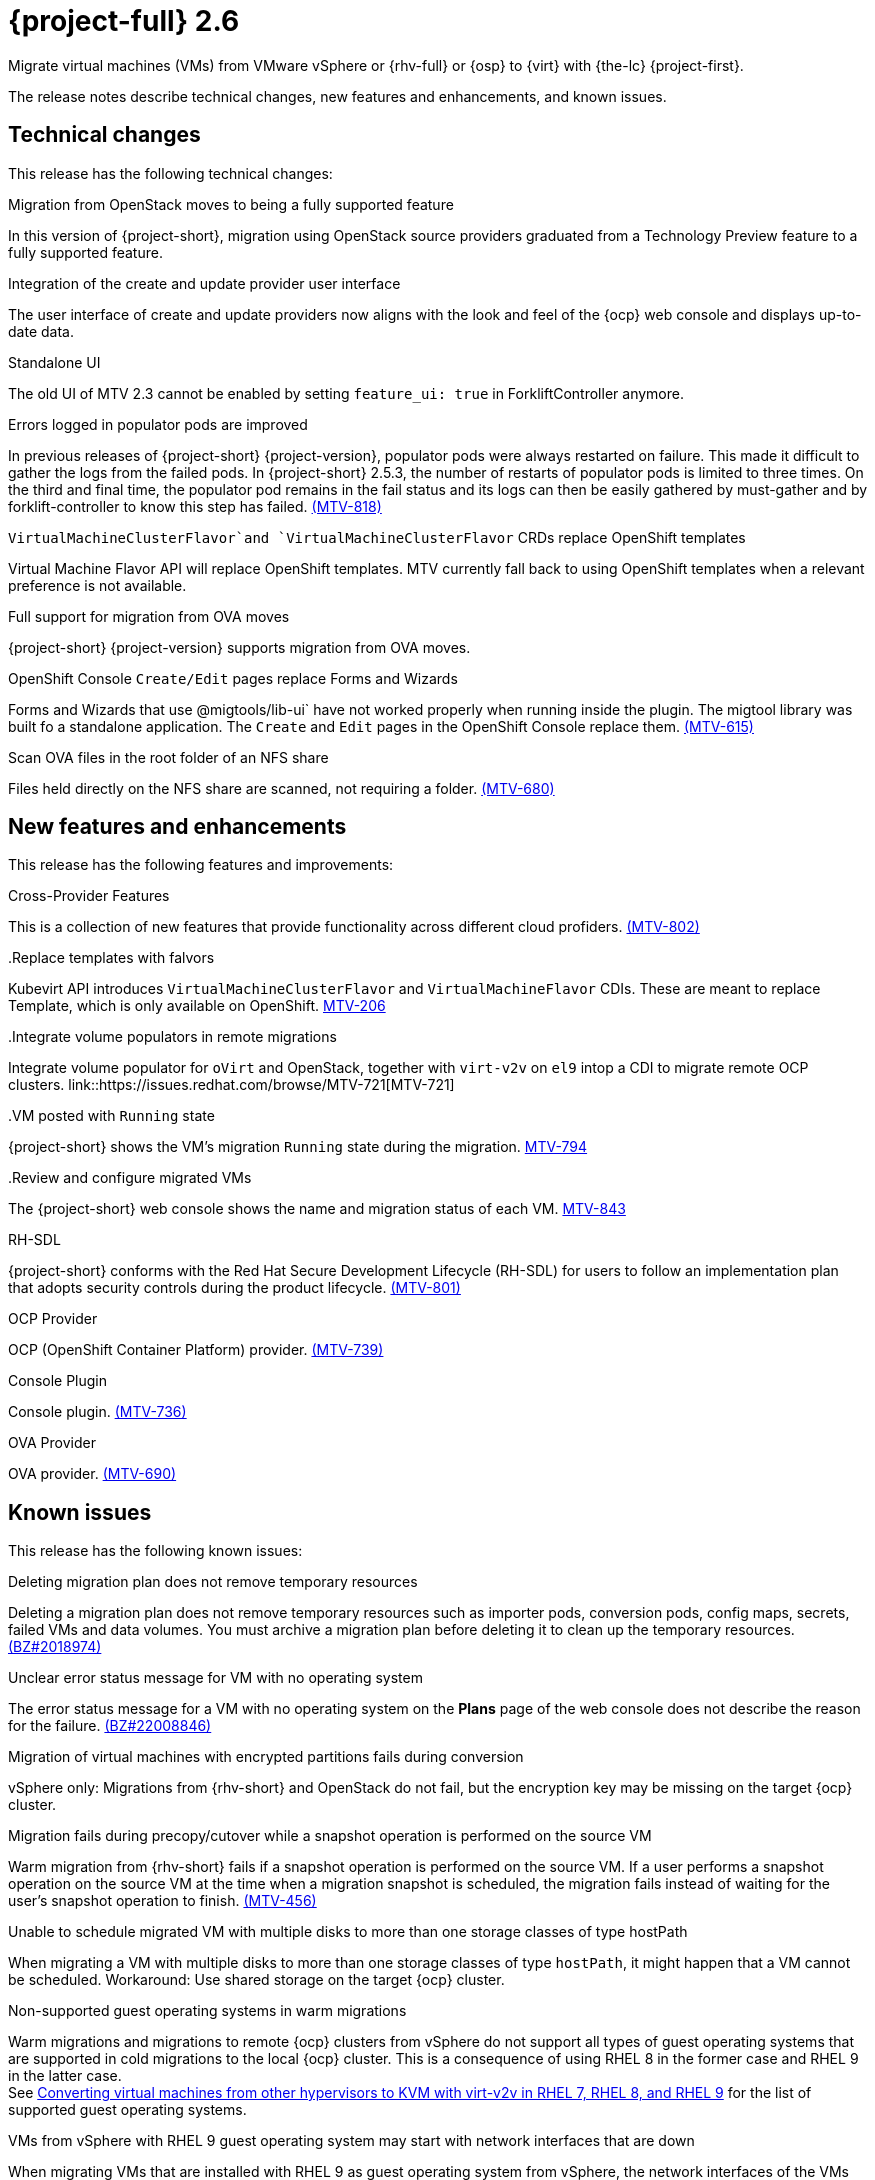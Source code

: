 // Module included in the following assemblies:
//
// * documentation/doc-Release_notes/master.adoc

[id="rn-26_{context}"]
= {project-full} 2.6

Migrate virtual machines (VMs) from VMware vSphere or {rhv-full} or {osp} to {virt} with {the-lc} {project-first}.

The release notes describe technical changes, new features and enhancements, and known issues.

[id="technical-changes-26_{context}"]
== Technical changes

// {project-short} {project-z-version} is a maintenance release. There are no technical changes.

This release has the following technical changes:

.Migration from OpenStack moves to being a fully supported feature

In this version of {project-short}, migration using OpenStack source providers graduated from a Technology Preview feature to a fully supported feature.
// 
// .Disabling FIPS
// 
// EMS enforcement is disabled for migrations with VMware vSphere source providers to enable migrations from versions of vSphere that are supported by {project-short} but do not comply with the 2023 FIPS requirements.

.Integration of the create and update provider user interface

The user interface of create and update providers now aligns with the look and feel of the {ocp} web console and displays up-to-date data.

.Standalone UI

The old UI of MTV 2.3 cannot be enabled by setting `feature_ui: true` in ForkliftController anymore.

.Errors logged in populator pods are improved

In previous releases of {project-short} {project-version}, populator pods were always restarted on failure. This made it difficult to gather the logs from the failed pods. In {project-short} 2.5.3, the number of restarts of populator pods is limited to three times. On the third and final time, the populator pod remains in the fail status and its logs can then be easily gathered by must-gather and by forklift-controller to know this step has failed. link:https://issues.redhat.com/browse/MTV-818[(MTV-818)]

.`VirtualMachineClusterFlavor`and `VirtualMachineClusterFlavor` CRDs replace OpenShift templates

Virtual Machine Flavor API will replace OpenShift templates. MTV currently fall back to using OpenShift templates when a relevant preference is not available.

.Full support for migration from OVA moves

{project-short} {project-version} supports migration from OVA moves.

.OpenShift Console `Create/Edit` pages replace Forms and Wizards

Forms and Wizards that use @migtools/lib-ui` have not worked properly when running inside the plugin. The migtool library was built fo a standalone application. The `Create` and `Edit` pages in the OpenShift Console replace them. link:https://issues.redhat.com/browse/MTV-615[(MTV-615)]

.Scan OVA files in the root folder of an NFS share

Files held directly on the NFS share are scanned, not requiring a folder. link:https://issues.redhat.com/browse/MTV-680[(MTV-680)]


[id="new-features-and-enhancements-26_{context}"]
== New features and enhancements

// {project-short} {project-z-version} is a maitenance release. There are no new features.
This release has the following features and improvements:

.Cross-Provider Features

This is a collection of new features that provide functionality across different cloud profiders. link:https://issues.redhat.com/browse/MTV-802[(MTV-802)]

..Replace templates with falvors

Kubevirt API introduces `VirtualMachineClusterFlavor` and `VirtualMachineFlavor` CDIs. These are meant to replace Template, which is only available on OpenShift. link:https://issues.redhat.com/browse/MTV-206[MTV-206]

..Integrate volume populators in remote migrations

Integrate volume populator for `oVirt` and OpenStack, together with `virt-v2v` on `el9` intop a CDI to migrate remote OCP clusters. link::https://issues.redhat.com/browse/MTV-721[MTV-721]

..VM posted with `Running` state

{project-short} shows the VM's migration `Running` state during the migration. link:https://issues.redhat.com/browse/MTV-794[MTV-794]

..Review and configure migrated VMs

The {project-short} web console shows the name and migration status of each VM. link:https://issues.redhat.com/browse/MTV-843[MTV-843]
// 
// ..CNV InstanceTypes
// 
// This looks like it repeats MTV-206 above

.RH-SDL

{project-short} conforms with the Red Hat Secure Development Lifecycle (RH-SDL) for users to follow an implementation plan that adopts security controls during the product lifecycle. link:https://issues.redhat.com/browse/MTV-801[(MTV-801)]
// Do we have public links to these documents?
// Additional RH-SDL resources:
// * link:https://docs.google.com/document/d/1QMrM5ac2sbecmy7lYHA8S6p8L8ivVwHlgdcspy-Z4VE/edit#heading=h.66y4kqbj468a[Red Hat Secure Development Lifecycle Implementation Plan]
// * link:https://docs.google.com/presentation/d/1CnIq-MHgEoq_1QgaFU5uoOfZ7ZOnNzxPk9OdDUe4Me8/edit#slide=id.g1a5a54f838a_0_1509[Red Hat Secure Development Lifecycle Introduction]
// * Link:https://docs.google.com/presentation/d/19H3tSzZ1pSGGwhSoZn3CFgyLQcBWbePAK0_5J4NHUGw/edit#slide=id.g22dc74ad918_0_740[Red Hat Secure Development Lifecycle Planning and Schedule]
// * link:https://docs.google.com/presentation/d/1DOxSd5hpwNntypX5DUd3JRmP8wIJL_RVxOJfDo0Nxck/edit#slide=id.g13028f60288_0_0[Secure Development - Introduction to SSML]
// * link:https://gitlab.cee.redhat.com/users/auth/geo/sign_in[Closed link]
// * link:https://docs.engineering.redhat.com/display/PRODSEC/Secure+Development+training[Secure Development Training]


.OCP Provider

OCP (OpenShift Container Platform) provider. link:https://issues.redhat.com/browse/MTV-739[(MTV-739)]

.Console Plugin

Console plugin. link:https://issues.redhat.com/browse/MTV-736[(MTV-736)]

.OVA Provider

OVA provider. link:https://issues.redhat.com/browse/MTV-690[(MTV-690)]

[id="known-issues-26_{context}"]
== Known issues

This release has the following known issues:

.Deleting migration plan does not remove temporary resources

Deleting a migration plan does not remove temporary resources such as importer pods, conversion pods, config maps, secrets, failed VMs and data volumes. You must archive a migration plan before deleting it to clean up the temporary resources. link:https://bugzilla.redhat.com/show_bug.cgi?id=2018974[(BZ#2018974)]

.Unclear error status message for VM with no operating system

The error status message for a VM with no operating system on the *Plans* page of the web console does not describe the reason for the failure. link:https://bugzilla.redhat.com/show_bug.cgi?id=2008846[(BZ#22008846)]

.Migration of virtual machines with encrypted partitions fails during conversion

vSphere only: Migrations from {rhv-short} and OpenStack do not fail, but the encryption key may be missing on the target {ocp} cluster.


.Migration fails during precopy/cutover while a snapshot operation is performed on the source VM

Warm migration from {rhv-short} fails if a snapshot operation is performed on the source VM. If a user performs a snapshot operation on the source VM at the time when a migration snapshot is scheduled, the migration fails instead of waiting for the user’s snapshot operation to finish. link:https://issues.redhat.com/browse/MTV-456[(MTV-456)]

.Unable to schedule migrated VM with multiple disks to more than one storage classes of type hostPath

When migrating a VM with multiple disks to more than one storage classes of type `hostPath`, it might happen that a VM cannot be scheduled. Workaround: Use shared storage on the target {ocp} cluster.

.Non-supported guest operating systems in warm migrations

Warm migrations and migrations to remote {ocp} clusters from vSphere do not support all types of guest operating systems that are supported in cold migrations to the local {ocp} cluster. This is a consequence of using RHEL 8 in the former case and RHEL 9 in the latter case. +
See link:https://access.redhat.com/articles/1351473[Converting virtual machines from other hypervisors to KVM with virt-v2v in RHEL 7, RHEL 8, and RHEL 9] for the list of supported guest operating systems.

.VMs from vSphere with RHEL 9 guest operating system may start with network interfaces that are down

When migrating VMs that are installed with RHEL 9 as guest operating system from vSphere, the network interfaces of the VMs could be disabled when they start in {ocp-name} Virtualization. link:https://issues.redhat.com/browse/MTV-491[(MTV-491)]

.Import OVA: ConnectionTestFailed message appears when adding OVA provider

When adding an OVA provider, the error message `ConnectionTestFailed` may instantly appear, although the provider is created successfully. If the message does not disappear after a few minutes and the provider status does not move to `Ready`, this means that the `ova server pod creation` has failed. link:https://issues.redhat.com/browse/MTV-671[(MTV-671)]

For a complete list of all known issues in this release, see the list of link:https://issues.redhat.com/issues/?filter=12424645[Known Issues] in Jira. 

[id="resolved-issues-26_{context}"]
== Resolved issues

This release has the following resolved issues:

// empty comment

